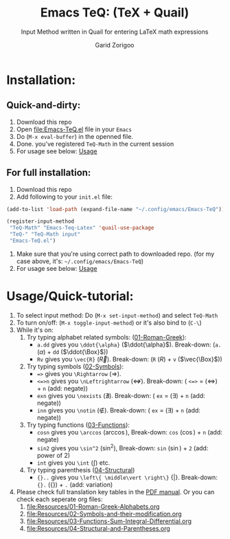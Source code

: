 #+title:    Emacs TeQ: (TeX + Quail) 
#+subtitle: Input Method written in Quail for entering LaTeX math expressions
#+author:   Garid Zorigoo

#+startup: show2levels

* Installation:
** Quick-and-dirty:
1. Download this repo
2. Open [[file:Emacs-TeQ.el]] file in your ~Emacs~
3. Do (=M-x eval-buffer=) in the openned file.
4. Done. you've registered =TeQ-Math= in the current session
5. For usage see below: [[id:30aca60a-2897-439c-b8a0-86ced1f5b090][Usage]]
** For full installation:
1. Download this repo
2. Add following to your =init.el= file:

#+begin_src emacs-lisp
(add-to-list 'load-path (expand-file-name "~/.config/emacs/Emacs-TeQ"))

(register-input-method
 "TeQ-Math" "Emacs-Teq-Latex" 'quail-use-package
 "TeQ-" "TeQ-Math input"
 "Emacs-TeQ.el")
#+end_src

3. Make sure that you're using correct path to downloaded repo.
   (for my case above, it's: =~/.config/emacs/Emacs-TeQ=)
4. For usage see below: [[id:30aca60a-2897-439c-b8a0-86ced1f5b090][Usage]]
* Usage/Quick-tutorial:
:PROPERTIES:
:ID:       30aca60a-2897-439c-b8a0-86ced1f5b090
:END:

1. To select input method: Do (~M-x set-input-method~) and select ~TeQ-Math~
2. To turn on/off: (~M-x toggle-input-method~) or it's also bind to  (~C-\~)
3. While it's on:
   1. Try typing alphabet related symbols: ([[file:Resources/01-Roman-Greek-Alphabets.org][01-Roman-Greek]]):
      - =a.dd= gives you =\ddot{\alpha}= ($\ddot{\alpha}$). Break-down:  (=a.= ($\alpha$) + =dd= ($\ddot{\Box}$))
      - =Rv= gives you =\vec{R}= ($\vec{R}$). Break-down:  (=R= ($R$) + =v= ($\vec{\Box}$))
   2. Try typing symbols ([[file:Resources/02-Symbols-and-their-modification.org][02-Symbols]]):
      - ~=>~ gives you =\Rightarrow= ($\Rightarrow$).
      - ~<=>n~ gives you =\nLeftrightarrow= ($\nLeftrightarrow$). Break-down: ( =<=>= = ($\Leftrightarrow$) + =n= (add: negate))
      - ~exn~ gives you =\nexists= ($\nexists$). Break-down: ( =ex= = ($\exists$) + =n= (add: negate))
      - ~inn~ gives you =\notin= ($\notin$). Break-down: ( =ex= = ($\exists$) + =n= (add: negate))
   3. Try typing functions ([[file:Resources/03-Functions-Sum-Integral-Differential.org][03-Functions]]):
      - =cosn= gives you =\arccos= ($\arccos$), Break-down:  =cos= ($\cos$) + =n= (add: negate)
      - =sin2= gives you =\sin^2= ($\sin^2$), Break-down: =sin= ($\sin$) + =2= (add: power of 2)
      - =int= gives you =\int= ($\int$) etc.
   4. Try typing parenthesis ([[file:Resources/04-Structural-and-Parentheses.org][04-Structural]])
      - ={}..= gives you =\left\{ \middle\vert \right\}= $\left\{ \middle\vert \right\}$. Break-down: ={}.=  ($\left\{ \right\}$) + =.= (add: variation)
        
4. Please check full translation key tables in the [[file:Emacs-TeQ.pdf][PDF manual]].
   Or you can check each seperate org files:
   1. [[file:Resources/01-Roman-Greek-Alphabets.org]]
   2. [[file:Resources/02-Symbols-and-their-modification.org]]
   3. [[file:Resources/03-Functions-Sum-Integral-Differential.org]]
   4. [[file:Resources/04-Structural-and-Parentheses.org]]
   

   
   

* COMMENT Executable elisp function definition
#+name: quail-executions
#+begin_src emacs-lisp
(defun quail-func-init ()
  (quail-delete-region)
  (setq quail-current-str nil
	quail-converting nil
	quail-conversion-str ""))

(defun quail-func-end ()
  (throw 'quail-tag nil))

;;;;;;;;;;;;;;;;;;;;;;;;;;;;;;;;;;;;;;;;;;;;;;;;;;;;;;;;;;;;;;;;;;;;;;
(defun quail-TeQ-equation (key idx)
  (quail-func-init)
  (if (eq major-mode 'org-mode)
    (org-return) (message "not org"))
  (insert "\\begin{equation}\n\n\\end{equation}")
  (previous-line)
  (when (require 'org-indent nil 'noerror) (org-indent-mode 1))
  (quail-func-end))

(defun quail-TeQ-aligned (key idx)
  (quail-func-init)
  (insert "\\begin{aligned}\n\n\\end{aligned}")
  (previous-line)
  (when (require 'org-indent nil 'noerror) (org-indent-mode 1))
  (quail-func-end))

(defun quail-TeQ-matrix (key idx)
  (quail-func-init)
  (insert "\\begin{pmatrix}\n & & \\\\ \n & & \\\\ \n & & \\\\ \n\\end{pmatrix}")
  (previous-line) (previous-line) (previous-line)
  (beginning-of-line)
  (when (require 'org-indent nil 'noerror) (org-indent-mode 1))
  (quail-func-end))

(defun quail-TeQ-case (key idx)
  (quail-func-init)
  (insert "\\begin{case}\n & \\text{ if } \\\\ \n & \\text{ else } \\\\ \n\\end{case}")
  (previous-line) (previous-line)
  (beginning-of-line)
  (when (require 'org-indent nil 'noerror) (org-indent-mode 1))
  (quail-func-end))

(defun quail-TeQ-endofline (key idx)
  (quail-func-init)
  (end-of-line)
  (insert "\\\\")
  (when (require 'evil nil 'noerror) (evil-normal-state))
  (quail-func-end))

(defun quail-TeQ-nextline (key idx)
  (quail-func-init)
  (end-of-line)
  (insert "\n")
  ;; (when (require 'evil nil 'noerror) (evil-normal-state))
  (quail-func-end))

(defun quail-TeQ-prevline (key idx)
  (quail-func-init)
  ;; (end-of-line)
  (beginning-of-line)
  (insert "\n")
  (previous-line)
  ;; (when (require 'evil nil 'noerror) (evil-normal-state))
  (quail-func-end))


(defun quail-TeQ-next (key idx)
  (quail-func-init)
  ;; (evil-find-char 1 32)
  (right-char)
  (right-char)
  (quail-func-end))

(defun quail-TeQ-prev (key idx)
  (quail-func-init)
  (evil-find-char-backward 1 32)
  ;(left-char)
  ;(left-char)
  (quail-func-end))

(defun quail-TeQ-frac (key idx)
  (quail-func-init)

  (backward-sexp) (kill-sexp)
  (if (looking-back "[a-zA-Z]" 0)
      (progn
	(backward-word)
	(if (= (preceding-char) ?\\ )
	    (progn (message "yes") (kill-word 1)
		   (backward-delete-char 1) (insert "\\frac{\\")
		   (yank 1) (yank 2) (insert "}{}"))
	  (progn (message "no") (forward-word)
		 (insert "\\frac{") (yank) (insert "}{}")))
	)
    (progn (message "no")
					;(forward-word)
	   (insert "\\frac{") (yank) (insert "}{}"))
    )
  (backward-char)

  (quail-func-end))

;;;;;;;;;;;;;;;;;;;;;;;;;;;;;;;;;;;;;;;;;;;;;;;;;;;;;;;;;;;;;;;;;;;;;;
#+end_src

#+RESULTS: quail-executions
: quail-TeQ-frac

* COMMENT Making the ~el~
#+begin_src elisp :tangle Emacs-TeQ.el :noweb yes
(require 'quail)
;;;;;;;;;;;;;;;;;;;;;;;;;;;;;;;;;;;;;;;;;;;;;;;;;;;;;;;;;;;;;;;;;;;;;;


<<quail-executions>>

(quail-define-package
 "TeQ-Math" "Emacs-Teq-Latex"  "TeQ-" t
 "TeQ-Math input"
 nil t t t t nil nil nil nil nil t)

;;;;;;;;;;;;;;;;;;;;;;;;;;;;;;;;;;;;;;;;;;;;;;;;;;;;;;;;;;;;;;;;;;;;;;

(quail-define-rules
    ;; Greek Alphabets
    <<el-from-table>>
)
#+end_src

#+RESULTS:

